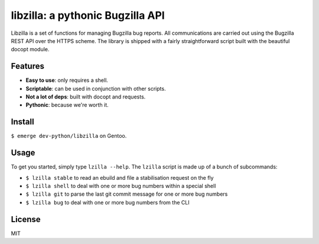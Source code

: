 libzilla: a pythonic Bugzilla API
=================================

Libzilla is a set of functions for managing Bugzilla bug reports. All
communications are carried out using the Bugzilla REST API over the HTTPS
scheme. The library is shipped with a fairly straightforward script built with
the beautiful docopt module.

Features
--------

* **Easy to use**: only requires a shell.
* **Scriptable**: can be used in conjunction with other scripts.
* **Not a lot of deps**: built with docopt and requests.
* **Pythonic**: because we're worth it.

Install
-------

``$ emerge dev-python/libzilla`` on Gentoo.

Usage
-----

To get you started, simply type ``lzilla --help``. The ``lzilla`` script is
made up of a bunch of subcommands:

- ``$ lzilla stable`` to read an ebuild and file a stabilisation request on the fly
- ``$ lzilla shell`` to deal with one or more bug numbers within a special shell
- ``$ lzilla git`` to parse the last git commit message for one or more bug numbers
- ``$ lzilla bug`` to deal with one or more bug numbers from the CLI

License
-------

MIT
